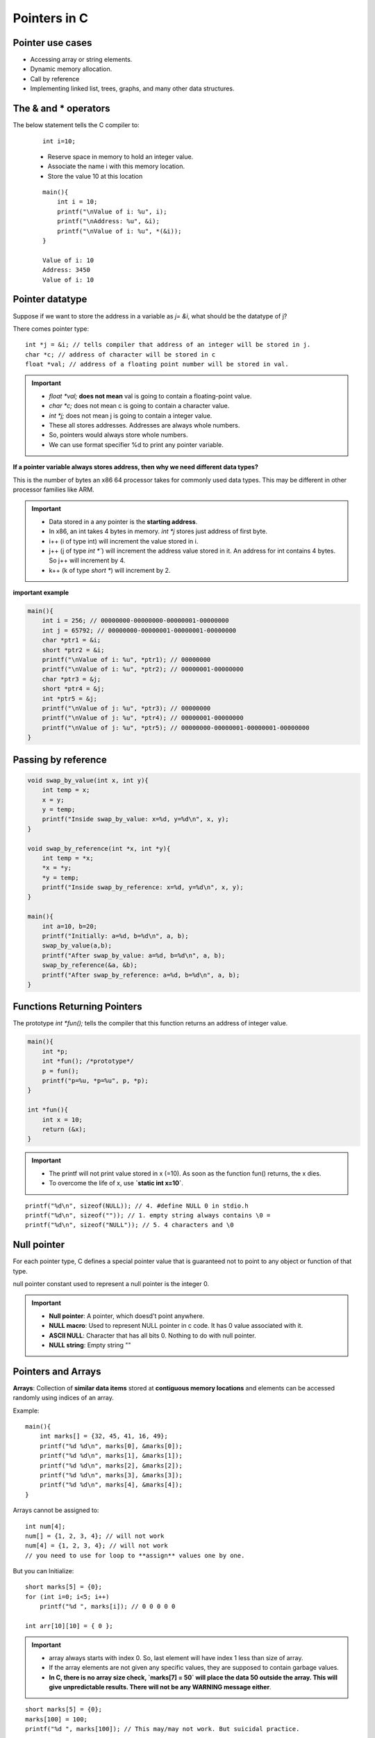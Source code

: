 ===============
Pointers in C 
===============

Pointer use cases
===================

- Accessing array or string elements.
- Dynamic memory allocation.
- Call by reference
- Implementing linked list, trees, graphs, and many other data structures.

The & and * operators
======================


The below statement tells the C compiler to:

    ::

        int i=10;

    - Reserve space in memory to hold an integer value.
    - Associate the name i with this memory location.
    - Store the value 10 at this location

    .. image:: _images/pointers/pointers01.png
      :width: 300
      :align: left

    ::

        main(){
            int i = 10;
            printf("\nValue of i: %u", i);
            printf("\nAddress: %u", &i);
            printf("\nValue of i: %u", *(&i));
        }

        Value of i: 10
        Address: 3450
        Value of i: 10


Pointer datatype
=================

Suppose if we want to store the address in a variable as `j= &i`, what should be the datatype of j?

There comes pointer type::

    int *j = &i; // tells compiler that address of an integer will be stored in j.
    char *c; // address of character will be stored in c
    float *val; // address of a floating point number will be stored in val.

.. important:: 
    - `float \*val;` **does not mean** val is going to contain a floating-point value.
    - `char \*c;` does not mean c is going to contain a character value.
    - `int *j;` does not mean j is going to contain a integer value.
    - These all stores addresses. Addresses are always whole numbers.
    - So, pointers would always store whole numbers.
    - We can use format specifier %d to print any pointer variable.

**If a pointer variable always stores address, then why we need different data types?**

This is the number of bytes an x86 64 processor takes for commonly used data types. This may be different in other processor families like ARM.

.. important:: 
    - Data stored in a any pointer is the **starting address**.
    - In x86, an int takes 4 bytes in memory. `int *j` stores just address of first byte.
    - i++ (i of type int) will increment the value stored in i.
    - j++ (j of type `int *``) will increment the address value stored in it. An address for int contains 4 bytes. So j++ will increment by 4.
    - k++ (k of type `short *`) will increment by 2.
    

**important example**

.. code-block:: c

    main(){
        int i = 256; // 00000000-00000000-00000001-00000000
        int j = 65792; // 00000000-00000001-00000001-00000000
        char *ptr1 = &i;
        short *ptr2 = &i;
        printf("\nValue of i: %u", *ptr1); // 00000000
        printf("\nValue of i: %u", *ptr2); // 00000001-00000000
        char *ptr3 = &j;
        short *ptr4 = &j;
        int *ptr5 = &j;
        printf("\nValue of j: %u", *ptr3); // 00000000
        printf("\nValue of j: %u", *ptr4); // 00000001-00000000
        printf("\nValue of j: %u", *ptr5); // 00000000-00000001-00000001-00000000
    }


.. toggle::

    ::

        Value of i: 0
        Value of i: 256
        Value of j: 0
        Value of j: 256
        Value of j: 65792


Passing by reference
=====================

.. code-block:: c

    void swap_by_value(int x, int y){
        int temp = x;
        x = y;
        y = temp;
        printf("Inside swap_by_value: x=%d, y=%d\n", x, y);
    }

    void swap_by_reference(int *x, int *y){
        int temp = *x;
        *x = *y;
        *y = temp;
        printf("Inside swap_by_reference: x=%d, y=%d\n", x, y);
    }

    main(){
        int a=10, b=20;
        printf("Initially: a=%d, b=%d\n", a, b);
        swap_by_value(a,b);
        printf("After swap_by_value: a=%d, b=%d\n", a, b);
        swap_by_reference(&a, &b);
        printf("After swap_by_reference: a=%d, b=%d\n", a, b);
    }


.. toggle::

    ::

        Initially: a=10, b=20
        Inside swap_by_value: x=20, y=10
        After swap_by_value: a=10, b=20
        Inside swap_by_reference: x=20, y=10
        After swap_by_reference: a=20, b=10

Functions Returning Pointers
=============================

The prototype `int *fun();` tells the compiler that this function returns an address of integer value. 

.. code-block:: c

    main(){
        int *p;
        int *fun(); /*prototype*/
        p = fun();
        printf("p=%u, *p=%u", p, *p);
    }

    int *fun(){
        int x = 10;
        return (&x);
    }

.. important:: 
    - The printf will not print value stored in x (=10). As soon as the function fun() returns, the x dies.
    - To overcome the life of x, use **`static int x=10`**.

::

    printf("%d\n", sizeof(NULL)); // 4. #define NULL 0 in stdio.h
    printf("%d\n", sizeof("")); // 1. empty string always contains \0 =
    printf("%d\n", sizeof("NULL")); // 5. 4 characters and \0

Null pointer
=============

For each pointer type,  C defines a special pointer value that is guaranteed not to point to any object or function of that type.

null pointer constant used to represent a null pointer is the integer 0.

.. important:: 
    - **Null pointer**: A pointer, which doesd't point anywhere.
    - **NULL macro**: Used to represent NULL pointer in c code. It has 0 value associated with it.
    - **ASCII NULL**: Character that has all bits 0. Nothing to do with null pointer.
    - **NULL string**: Empty string ""


Pointers and Arrays
===================

**Arrays**: Collection of **similar data items** stored at **contiguous memory locations** and elements can be accessed randomly using indices of an array.

Example::

    main(){
        int marks[] = {32, 45, 41, 16, 49};
        printf("%d %d\n", marks[0], &marks[0]);
        printf("%d %d\n", marks[1], &marks[1]);
        printf("%d %d\n", marks[2], &marks[2]);
        printf("%d %d\n", marks[3], &marks[3]);
        printf("%d %d\n", marks[4], &marks[4]);
    }

.. toggle::

    ::

        32 1824233456
        45 1824233460
        41 1824233464
        16 1824233468
        49 1824233472

        main(){
            short marks[] = {32, 45, 41, 16, 49};
            printf("%d %d\n", marks[0], &marks[0]);
            printf("%d %d\n", marks[1], &marks[1]);
            printf("%d %d\n", marks[2], &marks[2]);
            printf("%d %d\n", marks[3], &marks[3]);
            printf("%d %d\n", marks[4], &marks[4]);
        }

        32 362523822
        45 362523824
        41 362523826
        16 362523828
        49 362523830

Arrays cannot be assigned to::

    int num[4];
    num[] = {1, 2, 3, 4}; // will not work 
    num[4] = {1, 2, 3, 4}; // will not work
    // you need to use for loop to **assign** values one by one.

But you can Initialize::

    short marks[5] = {0}; 
    for (int i=0; i<5; i++)
        printf("%d ", marks[i]); // 0 0 0 0 0 

    int arr[10][10] = { 0 };


.. important:: 
    - array always starts with index 0. So, last element will have index 1 less than size of array.
    - If the array elements are not given any specific values, they are supposed to contain garbage values.
    - **In C, there is no array size check, `marks[7] = 50` will place the data 50 outside the array. This will give unpredictable results. There will not be any WARNING message either**.

::

    short marks[5] = {0}; 
    marks[100] = 100;
    printf("%d ", marks[100]); // This may/may not work. But suicidal practice.

Passing arrays to functions 
----------------------------

Army elements can be passed to a function in 2 ways:

1. **By value**

We can pass array elements by value as follows. See the change in fun() not reflected in the caller.

.. code-block:: c

    void fun(int x){
    printf("%d ", x);
    if (x == 33)
        x = 44;
    }    
    main(){
        int arr[3] = {11, 22, 33};
        for (int i=0; i< 3; i++)
            fun(arr[i]);
        printf("\narr[2] = %d", arr[2]);
    }

.. toggle::

    ::
        
        11 22 33 
        arr[2] = 33


Try passing the entire array now.

.. code-block:: c
    
    void fun(int a[], int n){
        for (int i=0; i<n; i++){
            printf("%d, ", a[i]);
        }
        a[2] = 44;
    }
    main()
    {
        int arr[3] = {11, 22, 33};
        fun(arr, 3);
        printf("\narr[2] = %d", arr[2]);
    }

.. toggle::

    ::
        
        11, 22, 33, 
        arr[2] = 44
        

.. important:: 
    - Even if you pass the entire array to a function, the argument decays into a pointer. An array is never actually passed to a function.

::

    void fun(int a[])
	{ ... }

    compiler turns around and pretends that you'd written a pointer Declaration

    void fun(int *a)
	{ ... }


1. **By reference**

.. code-block:: c

    void fun(int *a, int n){
        for (int i=0; i<n; i++){
            printf("%d, ", a[i]); // a+i
        }
        a[2] = 44;
    }

    main()
    {
        int arr[3] = {11, 22, 33};
        fun(arr, 3); // note that we passed array name arr, instead of &arr
        printf("\narr[2] = %d", arr[2]);
    }


    11, 22, 33, 
    arr[2] = 44


Pointer Arithmetic
-------------------

A pointer when incremented always points to an immediately next location of its type.

Don't attempt the following, they will never work out.

- Addition of two pointers
- Multiplying a pointer with a number
- Dividing a pointer with a number.

Pointers and Arrays
---------------------

.. important:: Remember these facts
    - Array elements are always stored in contiguous memory locations.
    - A pointer when incremented always points to an immediately next location of **its type**.


.. code-block:: c

    int main()
    {
        int arr[] = {10, 12, 33, 24, 15}, i;

        for (int i; i<5; i++){
            printf("arr[%d] = %d, address: %p\n", i, arr[i], &arr[i]);
        }
    }

See the output::

    arr[0] = 10, address: 0x7ffee4240a60
    arr[1] = 12, address: 0x7ffee4240a64
    arr[2] = 33, address: 0x7ffee4240a68
    arr[3] = 24, address: 0x7ffee4240a6c //68+4 = 6C
    arr[4] = 15, address: 0x7ffee4240a70 //6C+4 = 70

    
.. image:: _images/pointers/pointers03.png
  :width: 200
  :align: center

- Note that array elements are stored in contiguous memory locations and each element occupies 4 bytes.

So, change the program as.

.. code-block:: c

    int main()
    {
        int arr[] = {10, 12, 33, 24, 15}, i;
        int *ptr = &arr[0]; // address of first element.

        for (int i; i<5; i++){
            printf("arr[%d] = %d, address: %p\n", i, *ptr, ptr);
            ptr++;
        }
    }

.. toggle::

    arr[0] = 10, address: 0x7ffeec038a60
    arr[1] = 12, address: 0x7ffeec038a64
    arr[2] = 33, address: 0x7ffeec038a68
    arr[3] = 24, address: 0x7ffeec038a6c
    arr[4] = 15, address: 0x7ffeec038a70

.. important:: 
    - Accessing array elements using pointers is always faster when there is an order.
    - For random access, using subscript is convenient.
    - **Mentioning the name of the array (arr) we get the base address.**
    - `*arr = *(arr+0) = arr[0]`
    - `*(arr+n) = arr[n]`

Pointers and 2D Arrays
-----------------------

What will be the output of the following?

.. code-block:: c

    int main()
    {
        int arr[5][2] = {
            {100, 200},
            {101, 201},
            {112, 213},
            {123, 225},
            {149, 299}
        };

        for (int i=0; i<5; i++){
            printf("\nAddress of %dth 1D array: %p", i, arr[i]);
        }
    }

::

    $ ./a.out 

    Address of 0th 1D array: 0x7ffeecf9da50
    Address of 1th 1D array: 0x7ffeecf9da58 // 50 + 2*4Bytes
    Address of 2th 1D array: 0x7ffeecf9da60 // 58 + 2*4Bytes
    Address of 3th 1D array: 0x7ffeecf9da68 // 60 + 2*4Bytes
    Address of 4th 1D array: 0x7ffeecf9da70 // 68 + 2*4Bytes


int `arr[5][2]`` = is a one dimensional array of 5 elements, each of which is a 1D array of 2 elements.

- We know that `arr[0] = *(arr+0)`. we saw that `arr[0]` gives us the base address of 0th element, i.e. 0th 1D array.
- Similarly, `*(arr+1)` gives us the base address of 1st element, 2nd 1D array.
- `*(arr+i)` gives us the base address of ith 1-D array.
- `*(*(arr+i) + 0)`

::

    printf("\n1st element of 1st array: %d, %d, %d, %d, %d", arr[0][0], *(arr[0]), *(arr[0]+0), *(*(arr + 0)), *(*(arr + 0)+0));
    printf("\n2nd element of 1st array: %d, %d, %d", arr[0][1], *(arr[0]+1), *(*(arr + 0)+1));
    printf("\n2nd element of 5th array: %d, %d, %d", arr[4][1], *(arr[4]+1), *(*(arr + 4)+1));

::

    1st element of 1st array: 100, 100, 100, 100, 100
    2nd element of 1st array: 200, 200, 200
    2nd element of 5th array: 299, 299, 299

.. important:: 
    `arr[i][j] = *(arr[i]+j) = *(*(arr + i) + j)`

Pointers to an array 
---------------------

Here, `int (*x)[3]` means `x` is a pointer to an array of 3 integers. So, X will increment by 3* Size of int.

::

    int main()
    {
        int arr[][3] = {
            3, 5, 7,
            4, 6, 8,
            5, 7, 9
        };
        int (*x)[3];
        x = arr;
        printf("\n%p", x); //0x7ffeee128a50
        x++;
        printf("\n%p", x); //0x7ffeee128a5c
        x++;
        printf("\n%p", x); //0x7ffeee128a68
    }

Passing 2D array to a function
---------------------------------

There are 3 ways we can pass a 2D array to a function.

::

    void fun1(int *a, int row, int col){
        for (int i=0; i< row; i++){
            for(int j=0; j<col; j++){
                // a = base address
                // a + col = base address of second raw.
                // a + col * 2 = base address of 3rd row.
                printf("%d ", *(a + i*col + j));
            }
            printf("\n");
        }
    }

    void fun2(int (*a)[3], int row, int col){
        int *p;
        for (int i=0; i< row; i++){
            p = a + i; // will jump to next row
            for(int j=0; j<col; j++){
                printf("%d ", *(p+j));
            }
            printf("\n");
        }
    }

    void fun3(int a[][3], int row, int col){
        for (int i=0; i< row; i++){
            for(int j=0; j<col; j++){
                printf("%d ", a[i][j]);
            }
            printf("\n");
        }
    }

    int main()
    {
        int arr[][3] = {
            3, 5, 7,
            4, 6, 8,
            5, 7, 9
        };
        fun2(arr, 3, 3);
    }

Array of Pointers
------------------

Just like we have array of int, array of chars, etc. we can have array of pointers.

::

    int *arr[];


Dynamic Memory Allocation
===========================

- The standard library functions are `malloc()` and `calloc()`.

malloc()
---------

The `malloc()` returns NULL if memory allocation is unsuccessful. If successful, then it returns the address of the memory chuck that allocated.

::

    #include <stdlib.h>
    int main()
    {
        int *p = (int *) malloc (5 * sizeof(int));
        if (p == NULL){
            printf("Memory allocation failed.\n");
            return 0;
        }
        p[0] = 10;
        p[1] = 11;
        for (int i=0; i< 5; i++)
            printf("%d ", *(p+i));
    }

::

    10 11 0 0 0

calloc()
--------

The `calloc()` functions works exactly similar to `malloc()` except the fact that it will take 2 arguments.

::

    int *p = (int *) calloc (5, sizeof(int));

Pointers and strings
=====================

- Strings/ string constants are nothing but character arrays terminated by a null character **'\0'**. 

::
    
    char place[] = ['C', 'a', 'l', 'i', 'c', 'u', 't', '\0'].

.. important:: 
    - **'\0'** : Null character. It's ASCII value is 0.
    - **'0'**: ASCII value is 48.
    - if not terminated by a `\0`, it is just a collection of characters, not a string.
    - C inserts `\0` by default when you initialize a string as `char place = "Calicut";`. This is a shortcut that C provides as strings are used very often.


::

    int main()
    {
        char place[] = "Calicut";
        printf("%lu\n", sizeof(place)); // sizeof() returns unsigned long
        char *p = place;
        while(*p != '\0'){
            printf("%c ", *p);
            p++;
        }
    }


::

    8
    C a l i c u t 

However, a more elegant way to print string is using `%s` format specifier::

    printf("\n%s\n", place); //Calicut

We can take input using scanf as follows::

    int place[30]; // allocates space for 30 character.
    scanf("%s", place); //takes input as long as ENTER key is hit. place here is the base address.


Strings library functions
--------------------------

Defined in **#include <string.h>**

**strlen()**: returns length of string. Will not count null character

::

    char place[] = "Calicut";
    printf("%lu\n", sizeof(place)); // 8
    printf("%lu\n", strlen(place)); // 7

**strcpy()**::

    char place[] = "Calicut";
    char taluk[10];
    strcpy(taluk, place);
    printf("\nTaluk: %s\n", taluk); // Taluk: Calicut

**strcmp()**::

    printf("\n%d", strcmp("Calicut", "Calicut")); // returns 0 if matches
    // returns numeric difference between First non-matching pair of characters
    printf("\n%d\n", strcmp("Tirur", "Calicut")); // returns 17 (84['T']-67['C'])

**strcat()**

This will fail as place has no room to accommodate name::

    char place[] = "Calicut"; 
    char name[] = " - ICA";
    strcat(place, name); // ERROR!!!
    printf("\n%s\n", place);

This will succeed as place has enough room to accommodate name::

    char place[100] = "Calicut";
    char name[] = " - ICA";
    strcat(place, name); 
    printf("\n%s\n", place); // Calicut - ICA

Pointers and strings 
---------------------

We can't assign a string it to another::

    char place[] = "Calicut";
    char new_place[10];
    new_place = place; // ERROR!! array type 'char [10]' is not assignable

Strings are constants, once assigned, it can't be reassigned::

    char place[] = "Calicut";
    place = "Link Road"; // ERROR!! array type 'char [8]' is not assignable

However, this is not the case with char pointers::

    char *place = "Calicut";
    place = "Link Road"; // Works!!


Const Qualifier
----------------

::

    const float pi = 3.14;
    pi = 4.2; // ERROR! cannot assign to variable 'pi' with const-qualified type 'const float'